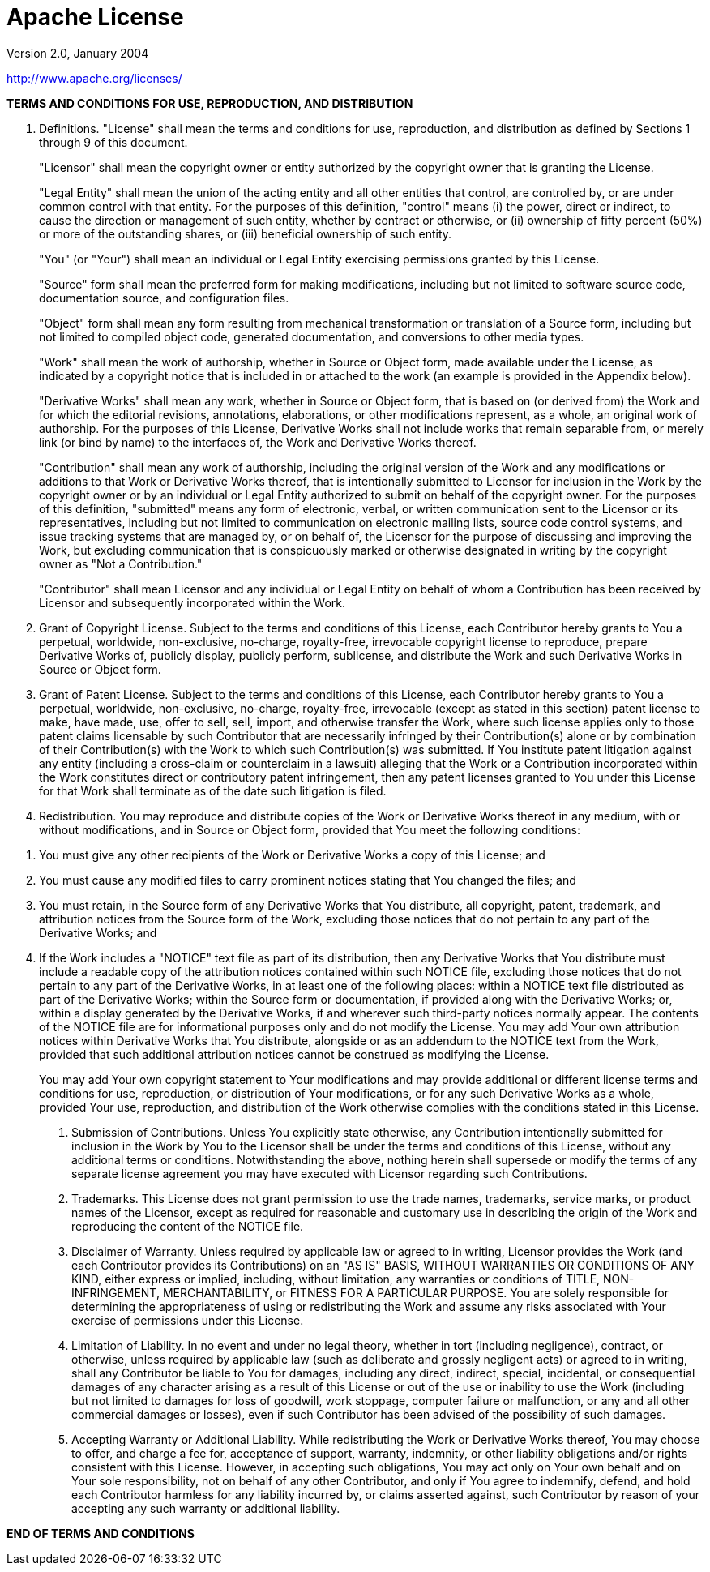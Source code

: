 = Apache License

Version 2.0, January 2004

http://www.apache.org/licenses/

*TERMS AND CONDITIONS FOR USE, REPRODUCTION, AND DISTRIBUTION*

. Definitions.
"License" shall mean the terms and conditions for use, reproduction,
and distribution as defined by Sections 1 through 9 of this document. 
+
"Licensor" shall mean the copyright owner or entity authorized by the copyright owner that is granting the License.
+
"Legal Entity" shall mean the union of the acting entity and all
other entities that control, are controlled by, or are under common
control with that entity. For the purposes of this definition,
"control" means (i) the power, direct or indirect, to cause the
direction or management of such entity, whether by contract or
otherwise, or (ii) ownership of fifty percent (50%) or more of the
outstanding shares, or (iii) beneficial ownership of such entity.
+
"You" (or "Your") shall mean an individual or Legal Entity
exercising permissions granted by this License.
+
"Source" form shall mean the preferred form for making modifications,
including but not limited to software source code, documentation
source, and configuration files.
+
"Object" form shall mean any form resulting from mechanical
transformation or translation of a Source form, including but
not limited to compiled object code, generated documentation,
and conversions to other media types.
+
"Work" shall mean the work of authorship, whether in Source or
Object form, made available under the License, as indicated by a
copyright notice that is included in or attached to the work
(an example is provided in the Appendix below).
+
"Derivative Works" shall mean any work, whether in Source or Object
form, that is based on (or derived from) the Work and for which the
editorial revisions, annotations, elaborations, or other modifications
represent, as a whole, an original work of authorship. For the purposes
of this License, Derivative Works shall not include works that remain
separable from, or merely link (or bind by name) to the interfaces of,
the Work and Derivative Works thereof.
+
"Contribution" shall mean any work of authorship, including
the original version of the Work and any modifications or additions
to that Work or Derivative Works thereof, that is intentionally
submitted to Licensor for inclusion in the Work by the copyright owner
or by an individual or Legal Entity authorized to submit on behalf of
the copyright owner. For the purposes of this definition, "submitted"
means any form of electronic, verbal, or written communication sent
to the Licensor or its representatives, including but not limited to
communication on electronic mailing lists, source code control systems,
and issue tracking systems that are managed by, or on behalf of, the
Licensor for the purpose of discussing and improving the Work, but
excluding communication that is conspicuously marked or otherwise
designated in writing by the copyright owner as "Not a Contribution."
+
"Contributor" shall mean Licensor and any individual or Legal Entity
on behalf of whom a Contribution has been received by Licensor and
subsequently incorporated within the Work.
+
. Grant of Copyright License. Subject to the terms and conditions of
this License, each Contributor hereby grants to You a perpetual,
worldwide, non-exclusive, no-charge, royalty-free, irrevocable
copyright license to reproduce, prepare Derivative Works of,
publicly display, publicly perform, sublicense, and distribute the
Work and such Derivative Works in Source or Object form.

. Grant of Patent License. Subject to the terms and conditions of
this License, each Contributor hereby grants to You a perpetual,
worldwide, non-exclusive, no-charge, royalty-free, irrevocable
(except as stated in this section) patent license to make, have made,
use, offer to sell, sell, import, and otherwise transfer the Work,
where such license applies only to those patent claims licensable
by such Contributor that are necessarily infringed by their
Contribution(s) alone or by combination of their Contribution(s)
with the Work to which such Contribution(s) was submitted. If You
institute patent litigation against any entity (including a
cross-claim or counterclaim in a lawsuit) alleging that the Work
or a Contribution incorporated within the Work constitutes direct
or contributory patent infringement, then any patent licenses
granted to You under this License for that Work shall terminate
as of the date such litigation is filed.

. Redistribution. You may reproduce and distribute copies of the
Work or Derivative Works thereof in any medium, with or without
modifications, and in Source or Object form, provided that You
meet the following conditions:

[alpha]
.. You must give any other recipients of the Work or
Derivative Works a copy of this License; and

.. You must cause any modified files to carry prominent notices
stating that You changed the files; and

.. You must retain, in the Source form of any Derivative Works
that You distribute, all copyright, patent, trademark, and
attribution notices from the Source form of the Work,
excluding those notices that do not pertain to any part of
the Derivative Works; and

.. If the Work includes a "NOTICE" text file as part of its
distribution, then any Derivative Works that You distribute must
include a readable copy of the attribution notices contained
within such NOTICE file, excluding those notices that do not
pertain to any part of the Derivative Works, in at least one
of the following places: within a NOTICE text file distributed
as part of the Derivative Works; within the Source form or
documentation, if provided along with the Derivative Works; or,
within a display generated by the Derivative Works, if and
wherever such third-party notices normally appear. The contents
of the NOTICE file are for informational purposes only and
do not modify the License. You may add Your own attribution
notices within Derivative Works that You distribute, alongside
or as an addendum to the NOTICE text from the Work, provided
that such additional attribution notices cannot be construed
as modifying the License.
+
You may add Your own copyright statement to Your modifications and
may provide additional or different license terms and conditions
for use, reproduction, or distribution of Your modifications, or
for any such Derivative Works as a whole, provided Your use,
reproduction, and distribution of the Work otherwise complies with
the conditions stated in this License.

. Submission of Contributions. Unless You explicitly state otherwise,
any Contribution intentionally submitted for inclusion in the Work
by You to the Licensor shall be under the terms and conditions of
this License, without any additional terms or conditions.
Notwithstanding the above, nothing herein shall supersede or modify
the terms of any separate license agreement you may have executed
with Licensor regarding such Contributions.

. Trademarks. This License does not grant permission to use the trade
names, trademarks, service marks, or product names of the Licensor,
except as required for reasonable and customary use in describing the
origin of the Work and reproducing the content of the NOTICE file.

. Disclaimer of Warranty. Unless required by applicable law or
agreed to in writing, Licensor provides the Work (and each
Contributor provides its Contributions) on an "AS IS" BASIS,
WITHOUT WARRANTIES OR CONDITIONS OF ANY KIND, either express or
implied, including, without limitation, any warranties or conditions
of TITLE, NON-INFRINGEMENT, MERCHANTABILITY, or FITNESS FOR A
PARTICULAR PURPOSE. You are solely responsible for determining the
appropriateness of using or redistributing the Work and assume any
risks associated with Your exercise of permissions under this License.

. Limitation of Liability. In no event and under no legal theory,
whether in tort (including negligence), contract, or otherwise,
unless required by applicable law (such as deliberate and grossly
negligent acts) or agreed to in writing, shall any Contributor be
liable to You for damages, including any direct, indirect, special,
incidental, or consequential damages of any character arising as a
result of this License or out of the use or inability to use the
Work (including but not limited to damages for loss of goodwill,
work stoppage, computer failure or malfunction, or any and all
other commercial damages or losses), even if such Contributor
has been advised of the possibility of such damages.

. Accepting Warranty or Additional Liability. While redistributing
the Work or Derivative Works thereof, You may choose to offer,
and charge a fee for, acceptance of support, warranty, indemnity,
or other liability obligations and/or rights consistent with this
License. However, in accepting such obligations, You may act only
on Your own behalf and on Your sole responsibility, not on behalf
of any other Contributor, and only if You agree to indemnify,
defend, and hold each Contributor harmless for any liability
incurred by, or claims asserted against, such Contributor by reason
of your accepting any such warranty or additional liability.

*END OF TERMS AND CONDITIONS*
